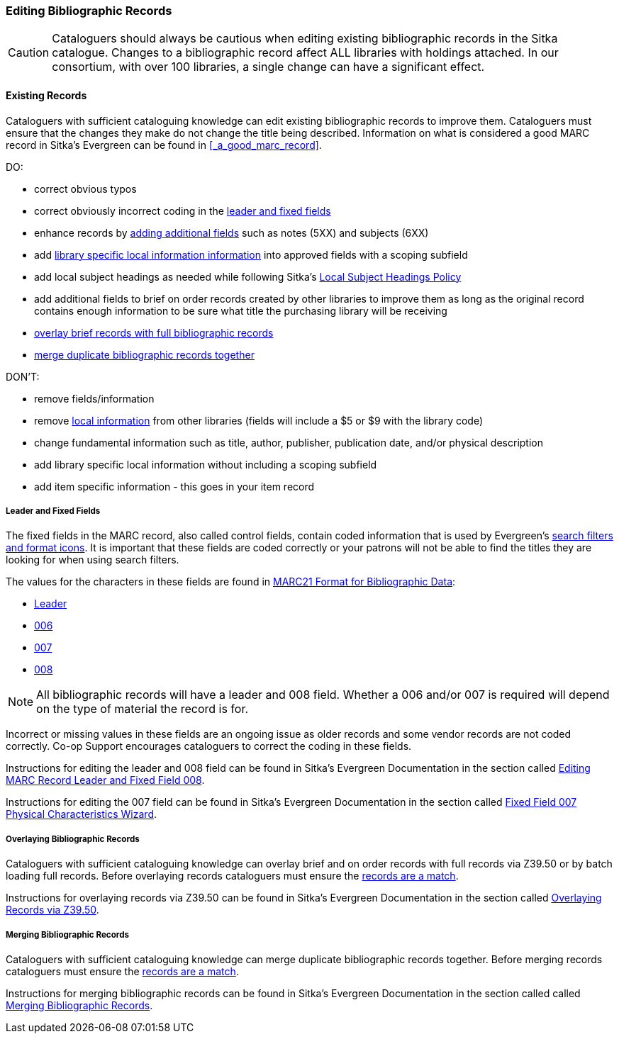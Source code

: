 Editing Bibliographic Records
~~~~~~~~~~~~~~~~~~~~~~~~~~~~~

[CAUTION]
=========
Cataloguers should always be cautious when editing existing bibliographic records in the 
Sitka catalogue.  Changes to a bibliographic record affect ALL libraries with holdings attached.
In our consortium, with over 100 libraries, a single change can have a significant effect.
=========

Existing Records
^^^^^^^^^^^^^^^^

Cataloguers with sufficient cataloguing knowledge can edit existing bibliographic records
to improve them.  Cataloguers must ensure that the changes they make do not change the 
title being described.  Information on what is considered a good MARC record in Sitka's
Evergreen can be found in xref:_a_good_marc_record[].

DO:

* correct obvious typos
* correct obviously incorrect coding in the xref:_leader_and_fixed_fields[leader 
and fixed fields]
* enhance records by xref:_a_good_marc_record[adding additional fields]
 such as notes (5XX) and subjects (6XX)
* add xref:_library_specific_local_information[library specific local information information]
 into approved fields with a scoping subfield
* add local subject headings as needed while following Sitka's xref:_local_subject_headings[Local 
Subject Headings Policy]
* add additional fields to brief on order records created by other libraries to improve them 
as long as the original record contains enough information to be sure what title the purchasing
library will be receiving
* xref:_overlaying_bibliographic_records[overlay brief records with full bibliographic records]
* xref:_merging_bibliographic_records[merge duplicate bibliographic records together]


DON'T:

* remove fields/information
* remove xref:_library_specific_local_information[local information] from other libraries 
(fields will include a $5 or $9 with the library code)
* change fundamental information such as title, author, publisher, publication date, and/or
physical description
* add library specific local information without including a scoping subfield
* add item specific information - this goes in your item record


Leader and Fixed Fields
+++++++++++++++++++++++
[[_leader_and_fixed_fields]]

The fixed fields in the MARC record, also called control fields, contain coded information
that is used by Evergreen's 
http://docs.libraries.coop/sitka/_search_filters_and_format_icons.html[search filters and 
format icons]. It is important that these fields are coded correctly or your patrons 
will not be able to find the titles they are looking for when using search filters.

The values for the characters in these fields are found in 
https://www.loc.gov/marc/bibliographic/[MARC21 Format for Bibliographic Data]:

* https://www.loc.gov/marc/bibliographic/bdleader.html[Leader]
* https://www.loc.gov/marc/bibliographic/bd006.html[006]
* https://www.loc.gov/marc/bibliographic/bd007.html[007]
* https://www.loc.gov/marc/bibliographic/bd008.html[008]

[NOTE]
======
All bibliographic records will have a leader and 008 field.  Whether a 006 and/or 007 is
required will depend on the type of material the record is for. 
======

Incorrect or missing values in these fields are an ongoing issue as older records
and some vendor records are not coded correctly.  Co-op Support encourages cataloguers to
correct the coding in these fields.

Instructions for editing the leader and 008 field can be found in Sitka's Evergreen 
Documentation in the section called
http://docs.libraries.coop/sitka/_editing_marc_record_leader_and_fixed_field_008.html[Editing
MARC Record Leader and Fixed Field 008].

Instructions for editing the 007 field can be found in Sitka's Evergreen 
Documentation in the section called
http://docs.libraries.coop/sitka/_fixed_field_007_physical_characteristics_wizard.html[Fixed
Field 007 Physical Characteristics Wizard].


Overlaying Bibliographic Records
++++++++++++++++++++++++++++++++
[[_overlaying_bibliographic_records]]

Cataloguers with sufficient cataloguing knowledge can overlay brief and on order records
with full records via Z39.50 or by batch loading full records.  Before
overlaying records cataloguers must ensure the 
xref:_is_it_a_match[records are a match].

Instructions for overlaying records via Z39.50 can be found in Sitka's Evergreen Documentation 
in the section called
http://docs.libraries.coop/sitka/_adding_bibliographic_records.html#_overlaying_records_via_z39_50_interface[Overlaying
Records via Z39.50].

Merging Bibliographic Records
+++++++++++++++++++++++++++++
[[_merging_bibliographic_records]]

Cataloguers with sufficient cataloguing knowledge can merge duplicate bibliographic records 
together.  Before merging records cataloguers must ensure the 
xref:_is_it_a_match[records are a match].

Instructions for merging bibliographic records can be found in Sitka's Evergreen Documentation 
in the section called 
called http://docs.libraries.coop/sitka/_merging_bibliographic_records.html[Merging Bibliographic
Records].



////
Working with On Order Records
^^^^^^^^^^^^^^^^^^^^^^^^^^^^^

Working with On-order MARC Records
^^^^^^^^^^^^^^^^^^^^^^^^^^^^^^^^^^

Use of the Acquisitions Module resulted in an increase in the number of brief on-order 
records in the Sitka catalogue. The Acquisitions Ad Hoc Committee put forth recommendations o
n handling these brief on-order records. These recommendations were originally approved by 
the Business Function Group March 21, 2012, and have since been updated by Co-op Support in 2014 and 2018.

* Acquisitions Selectors to follow guidelines for minimum cataloguing requirements in 
creating brief on-order records.

* Cataloguers can only use brief on-order records to add holdings to if no other, better, 
record exists in the Sitka catalogue. An Acquisitions library , or another qualified
cataloguer at a Sitka library, will change the on-order record to a full bibliographic 
record in the end, so cataloguers need to make sure they're attaching their holdings to 
the correct brief bibliographic record.

* If the only record for a title in the catalogue is an on-order record, cataloguers 
should use that record to add holdings to only if they are sure that it matches format 
and isbn or other identifier to the title-in-hand. In this situation, cataloguers can 
overlay or merge the on-order record with the complete record as long as the format 
and identifier are a definite match and the new record adheres to Sitka Cataloguing 
Policy. Cataloguers must also ensure that they carry over any 590 or 690 fields from 
he on-order record to the complete record. (updated Feb 2014)

* If the only record for a title in the catalogue is an on-order record, and it is 
unclear which format or isbn or other identifier the on-order record describes,
 cataloguers should bring in a new record via Z39.50 and attach their holdings to it. (
 updated Feb 2014)

* Cataloguers can overlay brief on-order records when using the 
MARC Batch Import/Export function. When importing, cataloguers must 
always use the Sitka overlay profile to ensure data in the 590 and 690 fields 
of the original record is preserved. Cataloguers should ensure that the brief 
records is for the same format as the item they are cataloguing. By default, 
brief on-order records use the Book 008 field regardless of the true format of the item.
////










